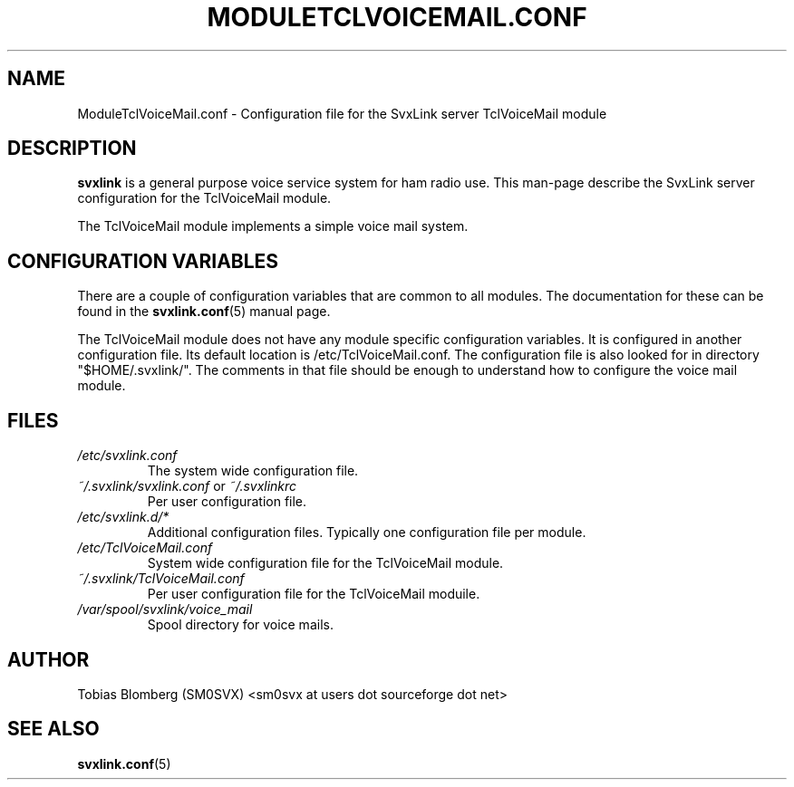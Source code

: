 .TH MODULETCLVOICEMAIL.CONF 5 "APRIL 2006" Linux "File Formats"
.
.SH NAME
.
ModuleTclVoiceMail.conf \- Configuration file for the SvxLink server
TclVoiceMail module
.
.SH DESCRIPTION
.
.B svxlink
is a general purpose voice service system for ham radio use. This man-page
describe the SvxLink server configuration for the TclVoiceMail module.
.P
The TclVoiceMail module implements a simple voice mail system.
.
.SH CONFIGURATION VARIABLES
.
There are a couple of configuration variables that are common to all modules.
The documentation for these can be found in the
.BR svxlink.conf (5)
manual page.
.P
The TclVoiceMail module does not have any module specific configuration
variables. It is configured in another configuration file. Its default location
is /etc/TclVoiceMail.conf. The configuration file is also looked for in
directory "$HOME/.svxlink/". The comments in that file should be enough to
understand how to configure the voice mail module. 
.
.SH FILES
.
.TP
.I /etc/svxlink.conf
The system wide configuration file.
.TP
.IR ~/.svxlink/svxlink.conf " or " ~/.svxlinkrc
Per user configuration file.
.TP
.I /etc/svxlink.d/*
Additional configuration files. Typically one configuration file per module.
.TP
.I /etc/TclVoiceMail.conf
System wide configuration file for the TclVoiceMail module.
.TP
.I ~/.svxlink/TclVoiceMail.conf
Per user configuration file for the TclVoiceMail moduile.
.TP
.I /var/spool/svxlink/voice_mail
Spool directory for voice mails.
.
.SH AUTHOR
.
Tobias Blomberg (SM0SVX) <sm0svx at users dot sourceforge dot net>
.
.SH "SEE ALSO"
.
.BR svxlink.conf (5)
